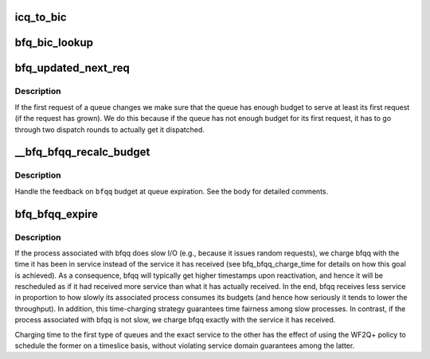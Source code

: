 .. -*- coding: utf-8; mode: rst -*-
.. src-file: block/bfq-iosched.c

.. _`icq_to_bic`:

icq_to_bic
==========

.. c:function:: struct bfq_io_cq *icq_to_bic(struct io_cq *icq)

    convert iocontext queue structure to bfq_io_cq.

    :param struct io_cq \*icq:
        the iocontext queue.

.. _`bfq_bic_lookup`:

bfq_bic_lookup
==============

.. c:function:: struct bfq_io_cq *bfq_bic_lookup(struct bfq_data *bfqd, struct io_context *ioc, struct request_queue *q)

    search into \ ``ioc``\  a bic associated to \ ``bfqd``\ .

    :param struct bfq_data \*bfqd:
        the lookup key.

    :param struct io_context \*ioc:
        the io_context of the process doing I/O.

    :param struct request_queue \*q:
        the request queue.

.. _`bfq_updated_next_req`:

bfq_updated_next_req
====================

.. c:function:: void bfq_updated_next_req(struct bfq_data *bfqd, struct bfq_queue *bfqq)

    update the queue after a new next_rq selection.

    :param struct bfq_data \*bfqd:
        the device data the queue belongs to.

    :param struct bfq_queue \*bfqq:
        the queue to update.

.. _`bfq_updated_next_req.description`:

Description
-----------

If the first request of a queue changes we make sure that the queue
has enough budget to serve at least its first request (if the
request has grown).  We do this because if the queue has not enough
budget for its first request, it has to go through two dispatch
rounds to actually get it dispatched.

.. _`__bfq_bfqq_recalc_budget`:

\__bfq_bfqq_recalc_budget
=========================

.. c:function:: void __bfq_bfqq_recalc_budget(struct bfq_data *bfqd, struct bfq_queue *bfqq, enum bfqq_expiration reason)

    try to adapt the budget to the \ ``bfqq``\  behavior.

    :param struct bfq_data \*bfqd:
        device data.

    :param struct bfq_queue \*bfqq:
        queue to update.

    :param enum bfqq_expiration reason:
        reason for expiration.

.. _`__bfq_bfqq_recalc_budget.description`:

Description
-----------

Handle the feedback on \ ``bfqq``\  budget at queue expiration.
See the body for detailed comments.

.. _`bfq_bfqq_expire`:

bfq_bfqq_expire
===============

.. c:function:: void bfq_bfqq_expire(struct bfq_data *bfqd, struct bfq_queue *bfqq, bool compensate, enum bfqq_expiration reason)

    expire a queue.

    :param struct bfq_data \*bfqd:
        device owning the queue.

    :param struct bfq_queue \*bfqq:
        the queue to expire.

    :param bool compensate:
        if true, compensate for the time spent idling.

    :param enum bfqq_expiration reason:
        the reason causing the expiration.

.. _`bfq_bfqq_expire.description`:

Description
-----------

If the process associated with bfqq does slow I/O (e.g., because it
issues random requests), we charge bfqq with the time it has been
in service instead of the service it has received (see
bfq_bfqq_charge_time for details on how this goal is achieved). As
a consequence, bfqq will typically get higher timestamps upon
reactivation, and hence it will be rescheduled as if it had
received more service than what it has actually received. In the
end, bfqq receives less service in proportion to how slowly its
associated process consumes its budgets (and hence how seriously it
tends to lower the throughput). In addition, this time-charging
strategy guarantees time fairness among slow processes. In
contrast, if the process associated with bfqq is not slow, we
charge bfqq exactly with the service it has received.

Charging time to the first type of queues and the exact service to
the other has the effect of using the WF2Q+ policy to schedule the
former on a timeslice basis, without violating service domain
guarantees among the latter.

.. This file was automatic generated / don't edit.

